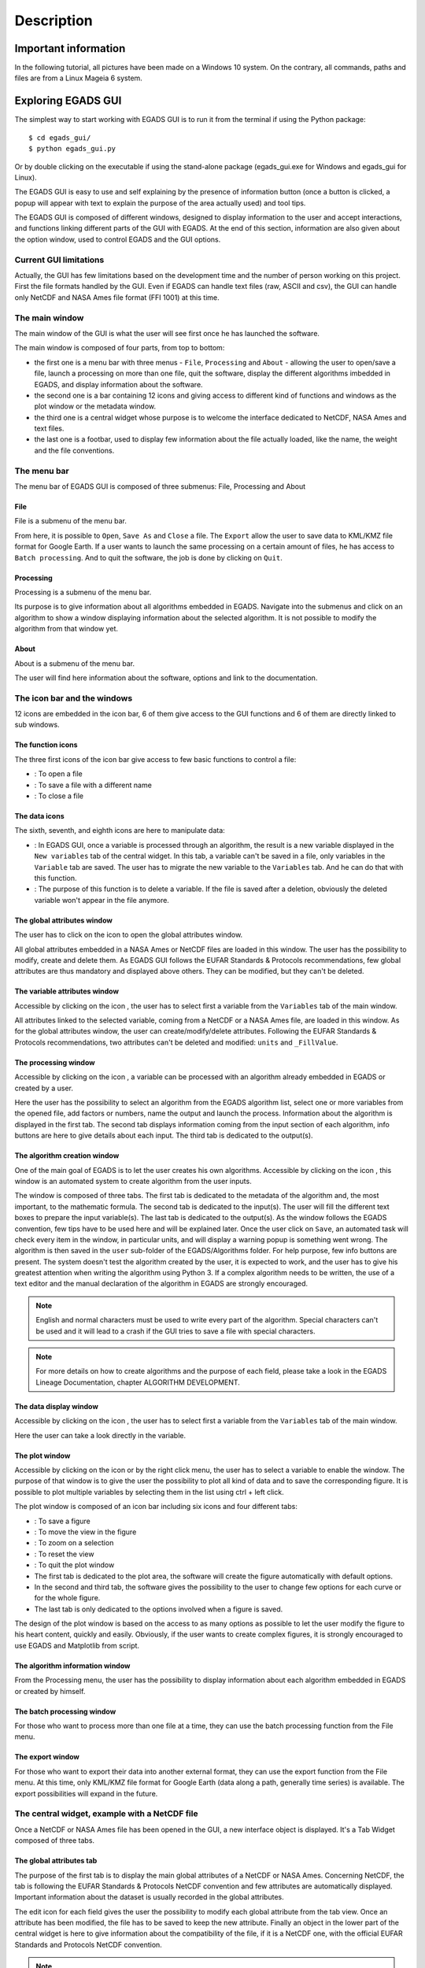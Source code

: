 ===========
Description
===========

*********************
Important information
*********************

In the following tutorial, all pictures have been made on a Windows 10 system. On the contrary, all commands, paths and files are from a Linux Mageia 6 system.


*******************
Exploring EGADS GUI
*******************

The simplest way to start working with EGADS GUI is to run it from the terminal if using the Python package::

    $ cd egads_gui/
    $ python egads_gui.py

Or by double clicking on the executable if using the stand-alone package (egads_gui.exe for Windows and egads_gui for Linux).

The EGADS GUI is easy to use and self explaining by the presence of information button (once a button is clicked, a popup will appear with text to explain the purpose of the area actually used) and tool tips.

The EGADS GUI is composed of different windows, designed to display information to the user and accept interactions, and functions linking different parts of the GUI with EGADS. At the end of this section, information are also given about the option window, used to control EGADS and the GUI options.


-----------------------
Current GUI limitations
-----------------------

Actually, the GUI has few limitations based on the development time and the number of person working on this project. First the file formats handled by the GUI. Even if EGADS can handle text files (raw, ASCII and csv), the GUI can handle only NetCDF and NASA Ames file format (FFI 1001) at this time. 


---------------
The main window
---------------

The main window of the GUI is what the user will see first once he has launched the software.

.. image:: images/egads_gui_screencaptures/EGADS_GUI_000.png
   :width: 936px
   :height: 647px
   :scale: 45 %
   :align: center

The main window is composed of four parts, from top to bottom:

* the first one is a menu bar with three menus - ``File``, ``Processing`` and ``About`` - allowing the user to open/save a file, launch a processing on more than one file, quit the software, display the different algorithms imbedded in EGADS, and display information about the software.
* the second one is a bar containing 12 icons and giving access to different kind of functions and windows as the plot window or the metadata window.
* the third one is a central widget whose purpose is to welcome the interface dedicated to NetCDF, NASA Ames and text files.
* the last one is a footbar, used to display few information about the file actually loaded, like the name, the weight and the file conventions.


------------
The menu bar
------------

The menu bar of EGADS GUI is composed of three submenus: File, Processing and About

^^^^
File
^^^^

File is a submenu of the menu bar.

.. image:: images/egads_gui_screencaptures/EGADS_GUI_002.png
   :width: 936px
   :height: 647px
   :scale: 45 %
   :align: center

From here, it is possible to ``Open``, ``Save As`` and ``Close`` a file. The ``Export`` allow the user to save data to KML/KMZ file format for Google Earth. If a user wants to launch the same processing on a certain amount of files, he has access to ``Batch processing``. And to quit the software, the job is done by clicking on ``Quit``.


^^^^^^^^^^^
Processing
^^^^^^^^^^^

Processing is a submenu of the menu bar.

.. image:: images/egads_gui_screencaptures/EGADS_GUI_003.png
   :width: 936px
   :height: 647px
   :scale: 45 %
   :align: center

Its purpose is to give information about all algorithms embedded in EGADS. Navigate into the submenus and click on an algorithm to show a window displaying information about the selected algorithm. It is not possible to modify the algorithm from that window yet.


^^^^^
About
^^^^^

About is a submenu of the menu bar.

.. image:: images/egads_gui_screencaptures/EGADS_GUI_004.png
   :width: 936px
   :height: 647px
   :scale: 45 %
   :align: center

The user will find here information about the software, options and link to the documentation.


----------------------------
The icon bar and the windows
----------------------------

12 icons are embedded in the icon bar, 6 of them give access to the GUI functions and 6 of them are directly linked to sub windows.


^^^^^^^^^^^^^^^^^^
The function icons
^^^^^^^^^^^^^^^^^^

The three first icons of the icon bar give access to few basic functions to control a file:

* |open| : To open a file
* |save_as| : To save a file with a different name
* |close| : To close a file

.. |open| image:: images/icons/open_popup_icon.png
   :width: 130px
   :height: 130px
   :scale: 25 %
   :align: middle

.. |save_as| image:: images/icons/save_as_icon.png
   :width: 130px
   :height: 130px
   :scale: 25 %
   :align: middle

.. |close| image:: images/icons/off_icon.png
   :width: 130px
   :height: 130px
   :scale: 25 %
   :align: middle


^^^^^^^^^^^^^^
The data icons
^^^^^^^^^^^^^^

The sixth, seventh, and eighth icons are here to manipulate data:

* |migrate| :   In EGADS GUI, once a variable is processed through an algorithm, the result is a new variable displayed in the ``New variables`` tab of the central widget. In this tab, a variable can't be saved in a file, only variables in the ``Variable`` tab are saved. The user has to migrate the new variable to the ``Variables`` tab. And he can do that with this function.
* |delete| :    The purpose of this function is to delete a variable. If the file is saved after a deletion, obviously the deleted variable won't appear in the file anymore.

.. |migrate| image:: images/icons/migrate_icon.png
   :width: 130px
   :height: 130px
   :scale: 25 %
   :align: middle

.. |delete| image:: images/icons/del_icon.png
   :width: 130px
   :height: 130px
   :scale: 25 %
   :align: middle


^^^^^^^^^^^^^^^^^^^^^^^^^^^^
The global attributes window
^^^^^^^^^^^^^^^^^^^^^^^^^^^^

The user has to click on the icon |global attributes| to open the global attributes window.

.. |global attributes| image:: images/icons/glo_metadata_icon.png
   :width: 130px
   :height: 130px
   :scale: 12 %

.. image:: images/egads_gui_screencaptures/EGADS_GUI_009.png
   :width: 673px
   :height: 579px
   :scale: 45 %
   :align: center

All global attributes embedded in a NASA Ames or NetCDF files are loaded in this window. The user has the possibility to modify, create and delete them. As EGADS GUI follows the EUFAR Standards & Protocols recommendations, few global attributes are thus mandatory and displayed above others. They can be modified, but they can't be deleted.


^^^^^^^^^^^^^^^^^^^^^^^^^^^^^^
The variable attributes window
^^^^^^^^^^^^^^^^^^^^^^^^^^^^^^

Accessible by clicking on the icon |variable attributes|, the user has to select first a variable from the ``Variables`` tab of the main window.

.. |variable attributes| image:: images/icons/var_metadata_icon.png
   :width: 130px
   :height: 130px
   :scale: 12 %

.. image:: images/egads_gui_screencaptures/EGADS_GUI_010.png
   :width: 673px
   :height: 579px
   :scale: 45 %
   :align: center

All attributes linked to the selected variable, coming from a NetCDF or a NASA Ames file, are loaded in this window. As for the global attributes window, the user can create/modify/delete attributes. Following the EUFAR Standards & Protocols recommendations, two attributes can't be deleted and modified: ``units`` and ``_FillValue``.

^^^^^^^^^^^^^^^^^^^^^
The processing window
^^^^^^^^^^^^^^^^^^^^^

Accessible by clicking on the icon |launch process|, a variable can be processed with an algorithm already embedded in EGADS or created by a user.

.. |launch process| image:: images/icons/new_algo_icon.png
   :width: 130px
   :height: 130px
   :scale: 12 %

.. image:: images/egads_gui_screencaptures/EGADS_GUI_012.png
   :width: 702px
   :height: 604px
   :scale: 45 %
   :align: center

Here the user has the possibility to select an algorithm from the EGADS algorithm list, select one or more variables from the opened file, add factors or numbers, name the output and launch the process. Information about the algorithm is displayed in the first tab. The second tab displays information coming from the input section of each algorithm, info buttons are here to give details about each input. The third tab is dedicated to the output(s).


^^^^^^^^^^^^^^^^^^^^^^^^^^^^^
The algorithm creation window
^^^^^^^^^^^^^^^^^^^^^^^^^^^^^

One of the main goal of EGADS is to let the user creates his own algorithms. Accessible by clicking on the icon |create algorithm|, this window is an automated system to create algorithm from the user inputs.

.. |create algorithm| image:: images/icons/create_algo_icon.png
   :width: 130px
   :height: 130px
   :scale: 12 %

.. image:: images/egads_gui_screencaptures/EGADS_GUI_017.png
   :width: 1002px
   :height: 739px
   :scale: 45 %
   :align: center

The window is composed of three tabs. The first tab is dedicated to the metadata of the algorithm and, the most important, to the mathematic formula. The second tab is dedicated to the input(s). The user will fill the different text boxes to prepare the input variable(s). The last tab is dedicated to the output(s). As the window follows the EGADS convention, few tips have to be used here and will be explained later.  Once the user click on ``Save``, an automated task will check every item in the window, in particular units, and will display a warning popup is something went wrong. The algorithm is then saved in the ``user`` sub-folder of the EGADS/Algorithms folder. For help purpose, few info buttons are present.
The system doesn't test the algorithm created by the user, it is expected to work, and the user has to give his greatest attention when writing the algorithm using Python 3. If a complex algorithm needs to be written, the use of a text editor and the manual declaration of the algorithm in EGADS are strongly encouraged.

.. NOTE ::
  English and normal characters must be used to write every part of the algorithm. Special characters can't be used and it will lead to a crash if the GUI tries to save a file with special characters.

.. NOTE ::
  For more details on how to create algorithms and the purpose of each field, please take a look in the EGADS Lineage Documentation, chapter ALGORITHM DEVELOPMENT.


^^^^^^^^^^^^^^^^^^^^^^^
The data display window
^^^^^^^^^^^^^^^^^^^^^^^

Accessible by clicking on the icon |display data|, the user has to select first a variable from the ``Variables`` tab of the main window.

.. |display data| image:: images/icons/data_icon.png
   :width: 130px
   :height: 130px
   :scale: 12 %

.. image:: images/egads_gui_screencaptures/EGADS_GUI_011.png
   :width: 652px
   :height: 439px
   :scale: 45 %
   :align: center

Here the user can take a look directly in the variable.


^^^^^^^^^^^^^^^
The plot window
^^^^^^^^^^^^^^^

Accessible by clicking on the icon |plot data| or by the right click menu, the user has to select a variable to enable the window. The purpose of that window is to give the user the possibility to plot all kind of data and to save the corresponding figure. It is possible to plot multiple variables by selecting them in the list using ctrl + left click.

.. |plot data| image:: images/icons/plot_icon.png
   :width: 130px
   :height: 130px
   :scale: 12 %

.. image:: images/egads_gui_screencaptures/EGADS_GUI_018.png
   :width: 1252px
   :height: 789px
   :scale: 45 %
   :align: center

The plot window is composed of an icon bar including six icons and four different tabs:

* |save_as| : To save a figure
* |move| : To move the view in the figure
* |zoom| : To zoom on a selection
* |origin| : To reset the view
* |quit| : To quit the plot window
* The first tab is dedicated to the plot area, the software will create the figure automatically with default options.
* In the second and third tab, the software gives the possibility to the user to change few options for each curve or for the whole figure.
* The last tab is only dedicated to the options involved when a figure is saved.

.. |move| image:: images/icons/pan_icon.png
   :width: 130px
   :height: 130px
   :scale: 25 %
   :align: middle

.. |zoom| image:: images/icons/zoom_icon.png
   :width: 130px
   :height: 130px
   :scale: 25 %
   :align: middle

.. |origin| image:: images/icons/origin_icon.png
   :width: 130px
   :height: 130px
   :scale: 25 %
   :align: middle

.. |quit| image:: images/icons/exit_icon.png
   :width: 130px
   :height: 130px
   :scale: 25 %
   :align: middle

The design of the plot window is based on the access to as many options as possible to let the user modify the figure to his heart content, quickly and easily. Obviously, if the user wants to create complex figures, it is strongly encouraged to use EGADS and Matplotlib from script.


^^^^^^^^^^^^^^^^^^^^^^^^^^^^^^^^
The algorithm information window
^^^^^^^^^^^^^^^^^^^^^^^^^^^^^^^^

From the Processing menu, the user has the possibility to display information about each algorithm embedded in EGADS or created by himself.

.. image:: images/egads_gui_screencaptures/EGADS_GUI_algorithm_display_1.png
   :width: 702px
   :height: 604px
   :scale: 45 %
   :align: center


^^^^^^^^^^^^^^^^^^^^^^^^^^^
The batch processing window
^^^^^^^^^^^^^^^^^^^^^^^^^^^

For those who want to process more than one file at a time, they can use the batch processing function from the File menu.

.. image:: images/egads_gui_screencaptures/EGADS_GUI_batch_processing_exemple.png
   :width: 836px
   :height: 643px
   :scale: 45 %
   :align: center


^^^^^^^^^^^^^^^^^^^^^^^^^^^
The export window
^^^^^^^^^^^^^^^^^^^^^^^^^^^

For those who want to export their data into another external format, they can use the export function from the File menu. At this time, only KML/KMZ file format for Google Earth (data along a path, generally time series) is available. The export possibilities will expand in the future.

.. image:: images/egads_gui_screencaptures/EGADS_GUI_export_window_8.png
   :width: 772px
   :height: 479px
   :scale: 45 %
   :align: center


----------------------------------------------
The central widget, example with a NetCDF file
----------------------------------------------

Once a NetCDF or NASA Ames file has been opened in the GUI, a new interface object is displayed. It's a Tab Widget composed of three tabs.


^^^^^^^^^^^^^^^^^^^^^^^^^
The global attributes tab
^^^^^^^^^^^^^^^^^^^^^^^^^

The purpose of the first tab is to display the main global attributes of a NetCDF or NASA Ames. Concerning NetCDF, the tab is following the EUFAR Standards & Protocols NetCDF convention and few attributes are automatically displayed. Important information about the dataset is usually recorded in the global attributes.

.. image:: images/egads_gui_screencaptures/EGADS_GUI_005.png
   :width: 936px
   :height: 647px
   :scale: 45 %
   :align: center

The edit icon |edit icon| for each field gives the user the possibility to modify each global attribute from the tab view. Once an attribute has been modified, the file has to be saved to keep the new attribute.
Finally an object in the lower part of the central widget is here to give information about the compatibility of the file, if it is a NetCDF one, with the official EUFAR Standards and Protocols NetCDF convention.

.. NOTE::
  Once the user has clicked on the |edit icon|, and before confirming its modification by clicking on the |save as icon|, it is possible to cancel the modification by doing a right click on the same button. It will close the edit mode and replace the new text by the old one.


^^^^^^^^^^^^^^^^^
The variables tab
^^^^^^^^^^^^^^^^^

The second tab is dedicated to variables and there attributes.

.. image:: images/egads_gui_screencaptures/EGADS_GUI_006.png
   :width: 936px
   :height: 647px
   :scale: 45 %
   :align: center

A list of all variables included in the NetCDF/NASA Ames file is displayed in the left side, ordered alphabetically. If a user clicks on a variable, attributes will be displayed on the right side of the tab. As for the global attributes tab, an edit icon |edit icon| is here to let the user modify directly the variable attributes from the tab. Right clicks are also registered to cancel a modification in edit mode. Few of them are not intended to be modify, like the units or the non value, consequently a grey colour is superimposed on them to inform the user.

.. |edit icon| image:: images/icons/edit_icon.png
   :width: 130px
   :height: 130px
   :scale: 12 %

.. |save as icon| image:: images/icons/save_as_icon.png
   :width: 130px
   :height: 130px
   :scale: 12 %


^^^^^^^^^^^^^^^^^^^^^
The new variables tab
^^^^^^^^^^^^^^^^^^^^^

The purpose of the third tab, not visible by default, is to welcome newly-created variables, to avoid wrong manipulation and for the sake of convenience. Once a variable is created, it will appear in this new tab. If the user wants to save the new variable(s), he must migrate it/them in the ``Variables`` tab.

.. image:: images/egads_gui_screencaptures/EGADS_GUI_007.png
   :width: 936px
   :height: 647px
   :scale: 45 %
   :align: center

This tab behaves completely as the ``Variables`` tab. 

.. NOTE::
  Variables created from algorithms or by the user have to be migrated from the new variables tab to the variables tab if the user wants to save them. Variables still in the new variables tab won't be saved.


-----------
The footbar
-----------

The purpose of the footbar is to display information about the file actually loaded, like the name, the size and the conventions, and messages to confirm the actions of the user, like the modification of metadata or the creation of variables. Since version 1.0.0, messages are displayed for few seconds about the actions performed and confirmed by the user: modification of metadata, deletion of variables, ...


---------------------
EGADS and GUI options
---------------------

The options of EGADS and its GUI are controled through the option window, in the About menu.

.. image:: images/egads_gui_screencaptures/EGADS_GUI_option_window.png
   :width: 702px
   :height: 389px
   :scale: 45 %
   :align: center

In the Log options section, the user will find options to control the logging system: the log level and the path where to save the log file. In the EGADS options section, the user can control options usually set in EGADS. Please refer to the documentation of EGADS for more details about those options.